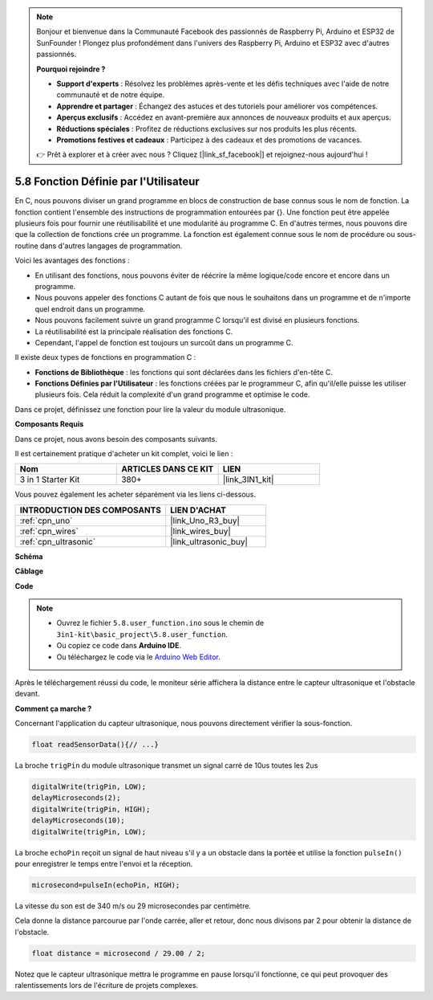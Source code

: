 .. note::

    Bonjour et bienvenue dans la Communauté Facebook des passionnés de Raspberry Pi, Arduino et ESP32 de SunFounder ! Plongez plus profondément dans l'univers des Raspberry Pi, Arduino et ESP32 avec d'autres passionnés.

    **Pourquoi rejoindre ?**

    - **Support d'experts** : Résolvez les problèmes après-vente et les défis techniques avec l'aide de notre communauté et de notre équipe.
    - **Apprendre et partager** : Échangez des astuces et des tutoriels pour améliorer vos compétences.
    - **Aperçus exclusifs** : Accédez en avant-première aux annonces de nouveaux produits et aux aperçus.
    - **Réductions spéciales** : Profitez de réductions exclusives sur nos produits les plus récents.
    - **Promotions festives et cadeaux** : Participez à des cadeaux et des promotions de vacances.

    👉 Prêt à explorer et à créer avec nous ? Cliquez [|link_sf_facebook|] et rejoignez-nous aujourd'hui !

.. _ar_ultrasonic:

5.8 Fonction Définie par l'Utilisateur
======================================

En C, nous pouvons diviser un grand programme en blocs de construction de base connus sous le nom de fonction.
La fonction contient l'ensemble des instructions de programmation entourées par {}.
Une fonction peut être appelée plusieurs fois pour fournir une réutilisabilité et une modularité au programme C.
En d'autres termes, nous pouvons dire que la collection de fonctions crée un programme.
La fonction est également connue sous le nom de procédure ou sous-routine dans d'autres langages de programmation.

Voici les avantages des fonctions :

* En utilisant des fonctions, nous pouvons éviter de réécrire la même logique/code encore et encore dans un programme.
* Nous pouvons appeler des fonctions C autant de fois que nous le souhaitons dans un programme et de n'importe quel endroit dans un programme.
* Nous pouvons facilement suivre un grand programme C lorsqu'il est divisé en plusieurs fonctions.
* La réutilisabilité est la principale réalisation des fonctions C.
* Cependant, l'appel de fonction est toujours un surcoût dans un programme C.

Il existe deux types de fonctions en programmation C :

* **Fonctions de Bibliothèque** : les fonctions qui sont déclarées dans les fichiers d'en-tête C.
* **Fonctions Définies par l'Utilisateur** : les fonctions créées par le programmeur C, afin qu'il/elle puisse les utiliser plusieurs fois. Cela réduit la complexité d'un grand programme et optimise le code.

Dans ce projet, définissez une fonction pour lire la valeur du module ultrasonique.

**Composants Requis**

Dans ce projet, nous avons besoin des composants suivants.

Il est certainement pratique d'acheter un kit complet, voici le lien :

.. list-table::
    :widths: 20 20 20
    :header-rows: 1

    *   - Nom
        - ARTICLES DANS CE KIT
        - LIEN
    *   - 3 in 1 Starter Kit
        - 380+
        - |link_3IN1_kit|

Vous pouvez également les acheter séparément via les liens ci-dessous.

.. list-table::
    :widths: 30 20
    :header-rows: 1

    *   - INTRODUCTION DES COMPOSANTS
        - LIEN D'ACHAT

    *   - :ref:`cpn_uno`
        - |link_Uno_R3_buy|
    *   - :ref:`cpn_wires`
        - |link_wires_buy|
    *   - :ref:`cpn_ultrasonic`
        - |link_ultrasonic_buy|

**Schéma**

.. image:: img/circuit_6.3_ultrasonic.png

**Câblage**

.. image:: img/ultrasonic_bb.jpg
    :width: 600
    :align: center

**Code**

.. note::

    * Ouvrez le fichier ``5.8.user_function.ino`` sous le chemin de ``3in1-kit\basic_project\5.8.user_function``.
    * Ou copiez ce code dans **Arduino IDE**.
    
    * Ou téléchargez le code via le `Arduino Web Editor <https://docs.arduino.cc/cloud/web-editor/tutorials/getting-started/getting-started-web-editor>`_.

.. raw:: html
    
    <iframe src=https://create.arduino.cc/editor/sunfounder01/11717782-3ee6-4eca-bbb9-094385d9eb4b/preview?embed style="height:510px;width:100%;margin:10px 0" frameborder=0></iframe>
    

Après le téléchargement réussi du code, le moniteur série affichera la distance entre le capteur ultrasonique et l'obstacle devant.

**Comment ça marche ?**

Concernant l'application du capteur ultrasonique, nous pouvons directement vérifier la sous-fonction.

.. code-block:: arduino

    float readSensorData(){// ...}

La broche ``trigPin`` du module ultrasonique transmet un signal carré de 10us toutes les 2us

.. code-block:: arduino

    digitalWrite(trigPin, LOW); 
    delayMicroseconds(2);
    digitalWrite(trigPin, HIGH); 
    delayMicroseconds(10);
    digitalWrite(trigPin, LOW); 


La broche ``echoPin`` reçoit un signal de haut niveau s'il y a un obstacle dans la portée et utilise la fonction ``pulseIn()`` pour enregistrer le temps entre l'envoi et la réception.

.. code-block:: arduino

    microsecond=pulseIn(echoPin, HIGH);

La vitesse du son est de 340 m/s ou 29 microsecondes par centimètre.

Cela donne la distance parcourue par l'onde carrée, aller et retour, donc
nous divisons par 2 pour obtenir la distance de l'obstacle.

.. code-block:: arduino

    float distance = microsecond / 29.00 / 2;  


Notez que le capteur ultrasonique mettra le programme en pause lorsqu'il fonctionne, ce qui peut provoquer des ralentissements lors de l'écriture de projets complexes.
